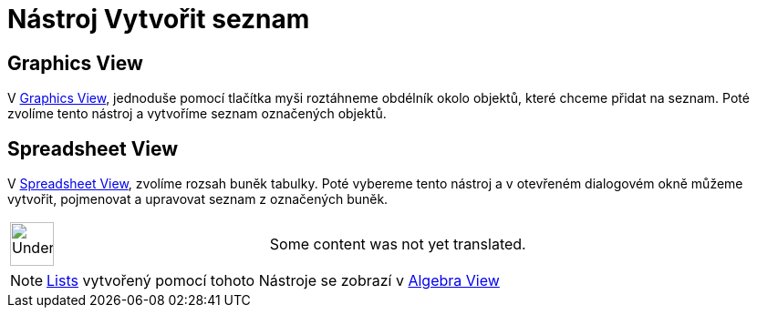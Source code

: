 = Nástroj Vytvořit seznam
:page-en: tools/List
ifdef::env-github[:imagesdir: /cs/modules/ROOT/assets/images]

== Graphics View

V xref:/s_index_php?title=Graphics_View_action=edit_redlink=1.adoc[Graphics View], jednoduše pomocí tlačítka myši
roztáhneme obdélník okolo objektů, které chceme přidat na seznam. Poté zvolíme tento nástroj a vytvoříme seznam
označených objektů.

== Spreadsheet View

V xref:/s_index_php?title=Spreadsheet_View_action=edit_redlink=1.adoc[Spreadsheet View], zvolíme rozsah buněk tabulky.
Poté vybereme tento nástroj a v otevřeném dialogovém okně můžeme vytvořit, pojmenovat a upravovat seznam z označených
buněk.

[width="100%",cols="50%,50%",]
|===
a|
image:48px-UnderConstruction.png[UnderConstruction.png,width=48,height=48]

|Some content was not yet translated.
|===

[NOTE]
====

xref:/s_index_php?title=Lists_action=edit_redlink=1.adoc[Lists] vytvořený pomocí tohoto Nástroje se zobrazí v
xref:/s_index_php?title=Algebra_View_action=edit_redlink=1.adoc[Algebra View]

====
